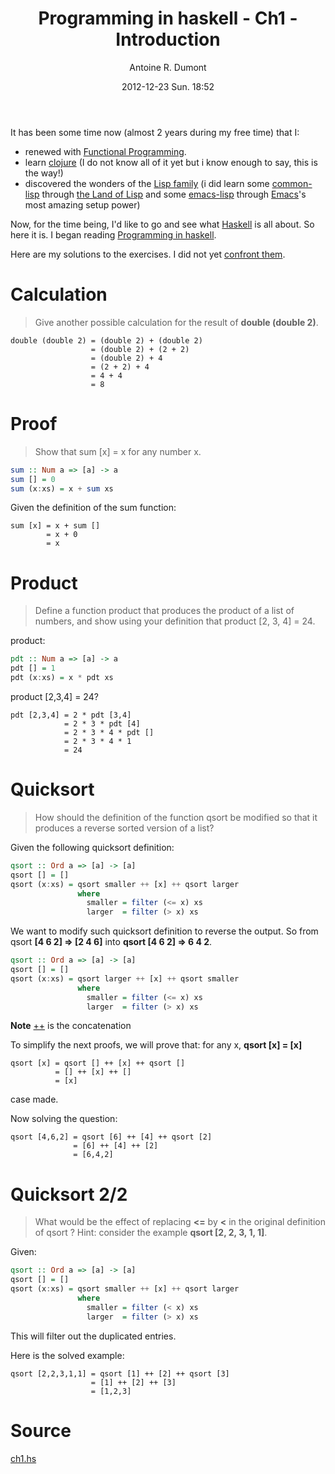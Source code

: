 #+LAYOUT: post
#+DATE: 2012-12-23 Sun. 18:52
#+TITLE: Programming in haskell - Ch1 - Introduction
#+AUTHOR: Antoine R. Dumont
#+OPTIONS:
#+CATEGORIES: haskell, programming, functional-programming
#+DESCRIPTION: Learning haskell and solving problems using reasoning and 'repl'ing
#+STARTUP: indent
#+STARTUP: hidestars odd

It has been some time now (almost 2 years during my free time) that I:
- renewed with [[http://en.wikipedia.org/wiki/Functional_programming][Functional Programming]].
- learn [[http://clojure.org][clojure]] (I do not know all of it yet but i know enough to say, this is the way!)
- discovered the wonders of the [[http://en.wikipedia.org/wiki/Lisp_(programming_language)][Lisp family]] (i did learn some [[http://en.wikipedia.org/wiki/Common_Lisp][common-lisp]] through [[http://landoflisp.com/][the Land of Lisp]] and some [[http://www.gnu.org/software/emacs/manual/html_mono/elisp.html][emacs-lisp]] through [[http://www.gnu.org/s/emacs/][Emacs]]'s most amazing setup power)

Now, for the time being, I'd like to go and see what [[http://www.haskell.org/][Haskell]] is all about.
So here it is. I began reading [[http://www.cs.nott.ac.uk/~gmh/book.html][Programming in haskell]].

Here are my solutions to the exercises.
I did not yet [[http://www.cs.nott.ac.uk/~gmh/solutions.pdf][confront them]].

* Calculation
#+BEGIN_QUOTE
Give another possible calculation for the result of *double (double 2)*.
#+END_QUOTE

#+BEGIN_SRC text
double (double 2) = (double 2) + (double 2)
                  = (double 2) + (2 + 2)
                  = (double 2) + 4
                  = (2 + 2) + 4
                  = 4 + 4
                  = 8
#+END_SRC

* Proof
#+BEGIN_QUOTE
Show that sum [x] = x for any number x.
#+END_QUOTE

#+begin_src haskell
sum :: Num a => [a] -> a
sum [] = 0
sum (x:xs) = x + sum xs
#+END_SRC

Given the definition of the sum function:
#+BEGIN_SRC text
sum [x] = x + sum []
        = x + 0
        = x
#+END_SRC

* Product
#+BEGIN_QUOTE
Define a function product that produces the product of a list of numbers,
and show using your definition that product [2, 3, 4] = 24.
#+END_QUOTE

product:
#+begin_src haskell
pdt :: Num a => [a] -> a
pdt [] = 1
pdt (x:xs) = x * pdt xs
#+END_SRC

product [2,3,4] = 24?
#+BEGIN_SRC text
pdt [2,3,4] = 2 * pdt [3,4]
            = 2 * 3 * pdt [4]
            = 2 * 3 * 4 * pdt []
            = 2 * 3 * 4 * 1
            = 24
#+END_SRC

* Quicksort
#+BEGIN_QUOTE
How should the definition of the function qsort be modified so that it
produces a reverse sorted version of a list?
#+END_QUOTE

Given the following quicksort definition:

#+begin_src haskell
qsort :: Ord a => [a] -> [a]
qsort [] = []
qsort (x:xs) = qsort smaller ++ [x] ++ qsort larger
               where
                 smaller = filter (<= x) xs
                 larger  = filter (> x) xs
#+END_SRC

We want to modify such quicksort definition to reverse the output.
So from qsort *[4 6 2] => [2 4 6]* into *qsort [4 6 2] => 6 4 2*.

#+begin_src haskell
qsort :: Ord a => [a] -> [a]
qsort [] = []
qsort (x:xs) = qsort larger ++ [x] ++ qsort smaller
               where
                 smaller = filter (<= x) xs
                 larger  = filter (> x) xs
#+END_SRC
*Note* _++_ is the concatenation

To simplify the next proofs, we will prove that:
for any x, *qsort [x] = [x]*

#+BEGIN_SRC text
qsort [x] = qsort [] ++ [x] ++ qsort []
          = [] ++ [x] ++ []
          = [x]
#+END_SRC
case made.

Now solving the question:
#+BEGIN_SRC text
qsort [4,6,2] = qsort [6] ++ [4] ++ qsort [2]
              = [6] ++ [4] ++ [2]
              = [6,4,2]
#+END_SRC

* Quicksort 2/2
#+BEGIN_QUOTE
What would be the effect of replacing *<=* by *<* in the original definition
of qsort ? Hint: consider the example *qsort [2, 2, 3, 1, 1]*.
#+END_QUOTE

Given:
#+begin_src haskell
qsort :: Ord a => [a] -> [a]
qsort [] = []
qsort (x:xs) = qsort smaller ++ [x] ++ qsort larger
               where
                 smaller = filter (< x) xs
                 larger  = filter (> x) xs
#+END_SRC

This will filter out the duplicated entries.

Here is the solved example:
#+BEGIN_SRC text
qsort [2,2,3,1,1] = qsort [1] ++ [2] ++ qsort [3]
                  = [1] ++ [2] ++ [3]
                  = [1,2,3]
#+END_SRC
* Source
[[https://github.com/ardumont/haskell-lab/blob/master/src/programming-in-haskell/ch1.hs][ch1.hs]]
